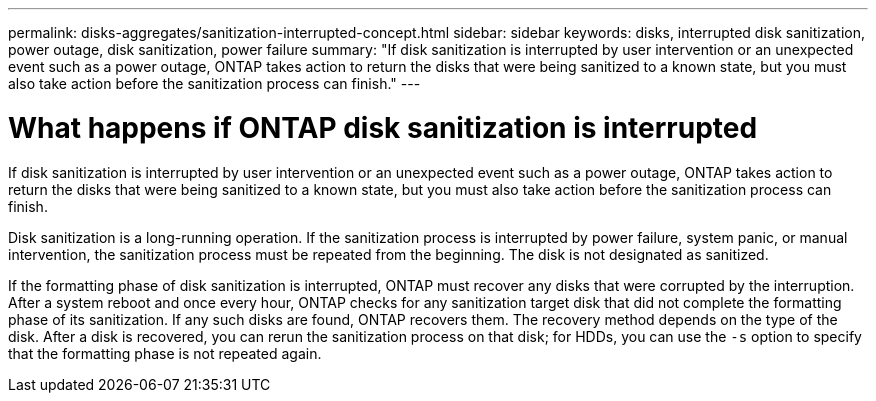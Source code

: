 ---
permalink: disks-aggregates/sanitization-interrupted-concept.html
sidebar: sidebar
keywords: disks, interrupted disk sanitization, power outage, disk sanitization, power failure
summary: "If disk sanitization is interrupted by user intervention or an unexpected event such as a power outage, ONTAP takes action to return the disks that were being sanitized to a known state, but you must also take action before the sanitization process can finish."
---

= What happens if ONTAP disk sanitization is interrupted

:icons: font
:imagesdir: ../media/

[.lead]
If disk sanitization is interrupted by user intervention or an unexpected event such as a power outage, ONTAP takes action to return the disks that were being sanitized to a known state, but you must also take action before the sanitization process can finish.

Disk sanitization is a long-running operation. If the sanitization process is interrupted by power failure, system panic, or manual intervention, the sanitization process must be repeated from the beginning. The disk is not designated as sanitized.

If the formatting phase of disk sanitization is interrupted, ONTAP must recover any disks that were corrupted by the interruption. After a system reboot and once every hour, ONTAP checks for any sanitization target disk that did not complete the formatting phase of its sanitization. If any such disks are found, ONTAP recovers them. The recovery method depends on the type of the disk. After a disk is recovered, you can rerun the sanitization process on that disk; for HDDs, you can use the `-s` option to specify that the formatting phase is not repeated again.

// 2022-01-24, BURT 1425677
